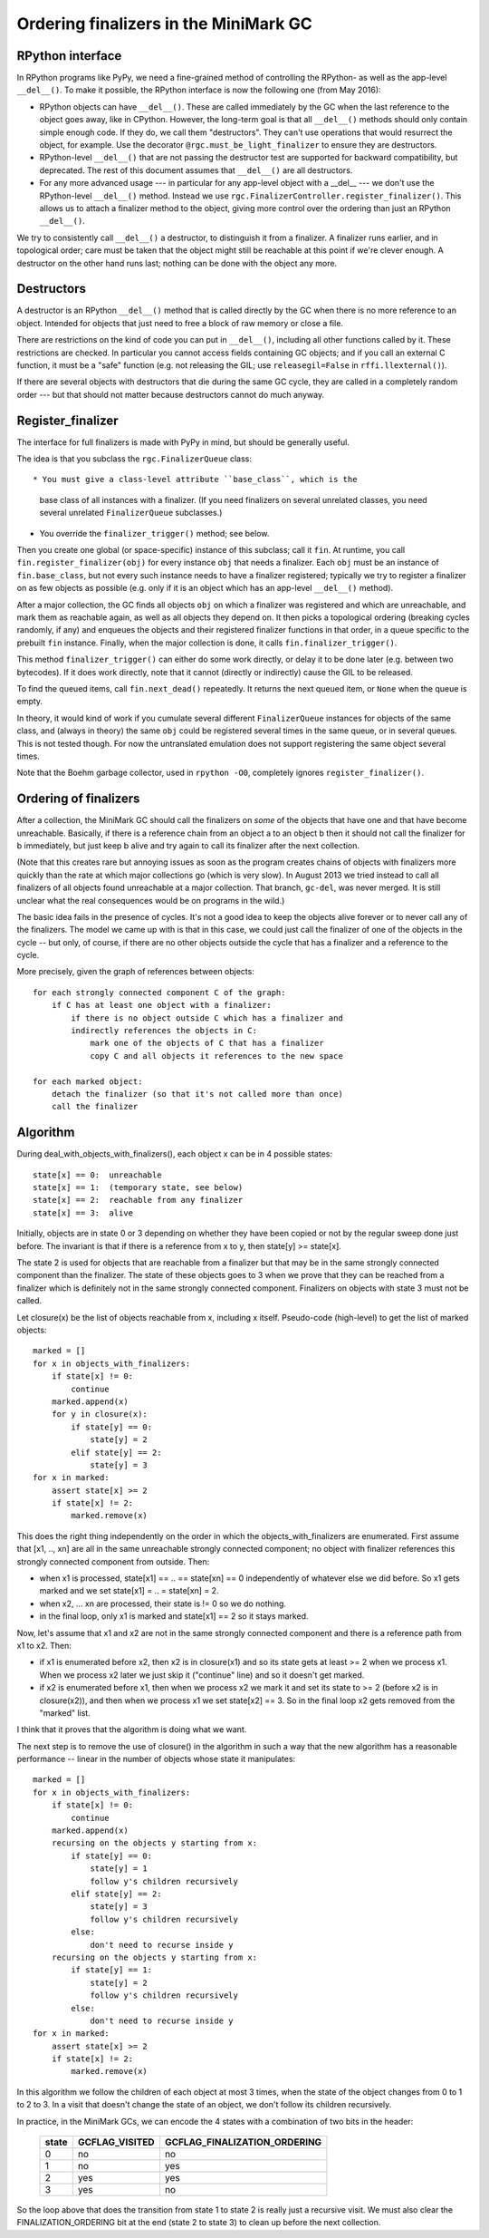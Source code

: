 Ordering finalizers in the MiniMark GC
======================================


RPython interface
-----------------

In RPython programs like PyPy, we need a fine-grained method of
controlling the RPython- as well as the app-level ``__del__()``.  To
make it possible, the RPython interface is now the following one (from
May 2016):

* RPython objects can have ``__del__()``.  These are called
  immediately by the GC when the last reference to the object goes
  away, like in CPython.  However, the long-term goal is that all
  ``__del__()`` methods should only contain simple enough code.  If
  they do, we call them "destructors".  They can't use operations that
  would resurrect the object, for example.  Use the decorator
  ``@rgc.must_be_light_finalizer`` to ensure they are destructors.

* RPython-level ``__del__()`` that are not passing the destructor test
  are supported for backward compatibility, but deprecated.  The rest
  of this document assumes that ``__del__()`` are all destructors.

* For any more advanced usage --- in particular for any app-level
  object with a __del__ --- we don't use the RPython-level
  ``__del__()`` method.  Instead we use
  ``rgc.FinalizerController.register_finalizer()``.  This allows us to
  attach a finalizer method to the object, giving more control over
  the ordering than just an RPython ``__del__()``.

We try to consistently call ``__del__()`` a destructor, to distinguish
it from a finalizer.  A finalizer runs earlier, and in topological
order; care must be taken that the object might still be reachable at
this point if we're clever enough.  A destructor on the other hand runs
last; nothing can be done with the object any more.


Destructors
-----------

A destructor is an RPython ``__del__()`` method that is called directly
by the GC when there is no more reference to an object.  Intended for
objects that just need to free a block of raw memory or close a file.

There are restrictions on the kind of code you can put in ``__del__()``,
including all other functions called by it.  These restrictions are
checked.  In particular you cannot access fields containing GC objects;
and if you call an external C function, it must be a "safe" function
(e.g. not releasing the GIL; use ``releasegil=False`` in
``rffi.llexternal()``).

If there are several objects with destructors that die during the same
GC cycle, they are called in a completely random order --- but that
should not matter because destructors cannot do much anyway.


Register_finalizer
------------------

The interface for full finalizers is made with PyPy in mind, but should
be generally useful.

The idea is that you subclass the ``rgc.FinalizerQueue`` class::

* You must give a class-level attribute ``base_class``, which is the
  base class of all instances with a finalizer.  (If you need
  finalizers on several unrelated classes, you need several unrelated
  ``FinalizerQueue`` subclasses.)

* You override the ``finalizer_trigger()`` method; see below.

Then you create one global (or space-specific) instance of this
subclass; call it ``fin``.  At runtime, you call
``fin.register_finalizer(obj)`` for every instance ``obj`` that needs
a finalizer.  Each ``obj`` must be an instance of ``fin.base_class``,
but not every such instance needs to have a finalizer registered;
typically we try to register a finalizer on as few objects as possible
(e.g. only if it is an object which has an app-level ``__del__()``
method).

After a major collection, the GC finds all objects ``obj`` on which a
finalizer was registered and which are unreachable, and mark them as
reachable again, as well as all objects they depend on.  It then picks
a topological ordering (breaking cycles randomly, if any) and enqueues
the objects and their registered finalizer functions in that order, in
a queue specific to the prebuilt ``fin`` instance.  Finally, when the
major collection is done, it calls ``fin.finalizer_trigger()``.

This method ``finalizer_trigger()`` can either do some work directly,
or delay it to be done later (e.g. between two bytecodes).  If it does
work directly, note that it cannot (directly or indirectly) cause the
GIL to be released.

To find the queued items, call ``fin.next_dead()`` repeatedly.  It
returns the next queued item, or ``None`` when the queue is empty.

In theory, it would kind of work if you cumulate several different
``FinalizerQueue`` instances for objects of the same class, and
(always in theory) the same ``obj`` could be registered several times
in the same queue, or in several queues.  This is not tested though.
For now the untranslated emulation does not support registering the
same object several times.

Note that the Boehm garbage collector, used in ``rpython -O0``,
completely ignores ``register_finalizer()``.


Ordering of finalizers
----------------------

After a collection, the MiniMark GC should call the finalizers on
*some* of the objects that have one and that have become unreachable.
Basically, if there is a reference chain from an object a to an object b
then it should not call the finalizer for b immediately, but just keep b
alive and try again to call its finalizer after the next collection.

(Note that this creates rare but annoying issues as soon as the program
creates chains of objects with finalizers more quickly than the rate at
which major collections go (which is very slow).  In August 2013 we tried
instead to call all finalizers of all objects found unreachable at a major
collection.  That branch, ``gc-del``, was never merged.  It is still
unclear what the real consequences would be on programs in the wild.)

The basic idea fails in the presence of cycles.  It's not a good idea to
keep the objects alive forever or to never call any of the finalizers.
The model we came up with is that in this case, we could just call the
finalizer of one of the objects in the cycle -- but only, of course, if
there are no other objects outside the cycle that has a finalizer and a
reference to the cycle.

More precisely, given the graph of references between objects::

    for each strongly connected component C of the graph:
        if C has at least one object with a finalizer:
            if there is no object outside C which has a finalizer and
            indirectly references the objects in C:
                mark one of the objects of C that has a finalizer
                copy C and all objects it references to the new space

    for each marked object:
        detach the finalizer (so that it's not called more than once)
        call the finalizer


Algorithm
---------

During deal_with_objects_with_finalizers(), each object x can be in 4
possible states::

    state[x] == 0:  unreachable
    state[x] == 1:  (temporary state, see below)
    state[x] == 2:  reachable from any finalizer
    state[x] == 3:  alive

Initially, objects are in state 0 or 3 depending on whether they have
been copied or not by the regular sweep done just before.  The invariant
is that if there is a reference from x to y, then state[y] >= state[x].

The state 2 is used for objects that are reachable from a finalizer but
that may be in the same strongly connected component than the finalizer.
The state of these objects goes to 3 when we prove that they can be
reached from a finalizer which is definitely not in the same strongly
connected component.  Finalizers on objects with state 3 must not be
called.

Let closure(x) be the list of objects reachable from x, including x
itself.  Pseudo-code (high-level) to get the list of marked objects::

    marked = []
    for x in objects_with_finalizers:
        if state[x] != 0:
            continue
        marked.append(x)
        for y in closure(x):
            if state[y] == 0:
                state[y] = 2
            elif state[y] == 2:
                state[y] = 3
    for x in marked:
        assert state[x] >= 2
        if state[x] != 2:
            marked.remove(x)

This does the right thing independently on the order in which the
objects_with_finalizers are enumerated.  First assume that [x1, .., xn]
are all in the same unreachable strongly connected component; no object
with finalizer references this strongly connected component from
outside.  Then:

* when x1 is processed, state[x1] == .. == state[xn] == 0 independently
  of whatever else we did before.  So x1 gets marked and we set
  state[x1] = .. = state[xn] = 2.

* when x2, ... xn are processed, their state is != 0 so we do nothing.

* in the final loop, only x1 is marked and state[x1] == 2 so it stays
  marked.

Now, let's assume that x1 and x2 are not in the same strongly connected
component and there is a reference path from x1 to x2.  Then:

* if x1 is enumerated before x2, then x2 is in closure(x1) and so its
  state gets at least >= 2 when we process x1.  When we process x2 later
  we just skip it ("continue" line) and so it doesn't get marked.

* if x2 is enumerated before x1, then when we process x2 we mark it and
  set its state to >= 2 (before x2 is in closure(x2)), and then when we
  process x1 we set state[x2] == 3.  So in the final loop x2 gets
  removed from the "marked" list.

I think that it proves that the algorithm is doing what we want.

The next step is to remove the use of closure() in the algorithm in such
a way that the new algorithm has a reasonable performance -- linear in
the number of objects whose state it manipulates::

    marked = []
    for x in objects_with_finalizers:
        if state[x] != 0:
            continue
        marked.append(x)
        recursing on the objects y starting from x:
            if state[y] == 0:
                state[y] = 1
                follow y's children recursively
            elif state[y] == 2:
                state[y] = 3
                follow y's children recursively
            else:
                don't need to recurse inside y
        recursing on the objects y starting from x:
            if state[y] == 1:
                state[y] = 2
                follow y's children recursively
            else:
                don't need to recurse inside y
    for x in marked:
        assert state[x] >= 2
        if state[x] != 2:
            marked.remove(x)

In this algorithm we follow the children of each object at most 3 times,
when the state of the object changes from 0 to 1 to 2 to 3.  In a visit
that doesn't change the state of an object, we don't follow its children
recursively.

In practice, in the MiniMark GCs, we can encode
the 4 states with a combination of two bits in the header:

      =====  ==============  ============================
      state  GCFLAG_VISITED  GCFLAG_FINALIZATION_ORDERING
      =====  ==============  ============================
        0        no              no
        1        no              yes
        2        yes             yes
        3        yes             no
      =====  ==============  ============================

So the loop above that does the transition from state 1 to state 2 is
really just a recursive visit.  We must also clear the
FINALIZATION_ORDERING bit at the end (state 2 to state 3) to clean up
before the next collection.
